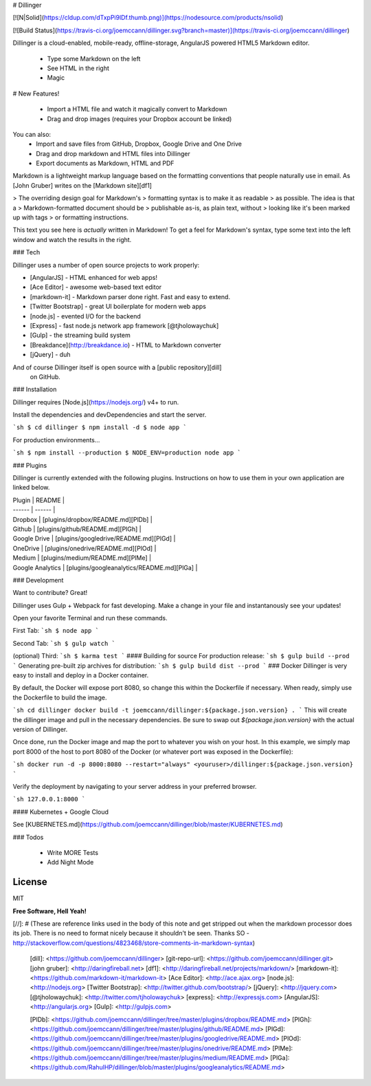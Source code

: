 # Dillinger

[![N|Solid](https://cldup.com/dTxpPi9lDf.thumb.png)](https://nodesource.com/products/nsolid)

[![Build Status](https://travis-ci.org/joemccann/dillinger.svg?branch=master)](https://travis-ci.org/joemccann/dillinger)

Dillinger is a cloud-enabled, mobile-ready, offline-storage, AngularJS powered HTML5 Markdown editor.

  - Type some Markdown on the left
  - See HTML in the right
  - Magic

# New Features!

  - Import a HTML file and watch it magically convert to Markdown
  - Drag and drop images (requires your Dropbox account be linked)


You can also:
  - Import and save files from GitHub, Dropbox, Google Drive and One Drive
  - Drag and drop markdown and HTML files into Dillinger
  - Export documents as Markdown, HTML and PDF

Markdown is a lightweight markup language based on the formatting conventions that people naturally use in email.  As [John Gruber] writes on the [Markdown site][df1]

> The overriding design goal for Markdown's
> formatting syntax is to make it as readable
> as possible. The idea is that a
> Markdown-formatted document should be
> publishable as-is, as plain text, without
> looking like it's been marked up with tags
> or formatting instructions.

This text you see here is *actually* written in Markdown! To get a feel for Markdown's syntax, type some text into the left window and watch the results in the right.

### Tech

Dillinger uses a number of open source projects to work properly:

* [AngularJS] - HTML enhanced for web apps!
* [Ace Editor] - awesome web-based text editor
* [markdown-it] - Markdown parser done right. Fast and easy to extend.
* [Twitter Bootstrap] - great UI boilerplate for modern web apps
* [node.js] - evented I/O for the backend
* [Express] - fast node.js network app framework [@tjholowaychuk]
* [Gulp] - the streaming build system
* [Breakdance](http://breakdance.io) - HTML to Markdown converter
* [jQuery] - duh

And of course Dillinger itself is open source with a [public repository][dill]
 on GitHub.

### Installation

Dillinger requires [Node.js](https://nodejs.org/) v4+ to run.

Install the dependencies and devDependencies and start the server.

```sh
$ cd dillinger
$ npm install -d
$ node app
```

For production environments...

```sh
$ npm install --production
$ NODE_ENV=production node app
```

### Plugins

Dillinger is currently extended with the following plugins. Instructions on how to use them in your own application are linked below.

| Plugin | README |
| ------ | ------ |
| Dropbox | [plugins/dropbox/README.md][PlDb] |
| Github | [plugins/github/README.md][PlGh] |
| Google Drive | [plugins/googledrive/README.md][PlGd] |
| OneDrive | [plugins/onedrive/README.md][PlOd] |
| Medium | [plugins/medium/README.md][PlMe] |
| Google Analytics | [plugins/googleanalytics/README.md][PlGa] |


### Development

Want to contribute? Great!

Dillinger uses Gulp + Webpack for fast developing.
Make a change in your file and instantanously see your updates!

Open your favorite Terminal and run these commands.

First Tab:
```sh
$ node app
```

Second Tab:
```sh
$ gulp watch
```

(optional) Third:
```sh
$ karma test
```
#### Building for source
For production release:
```sh
$ gulp build --prod
```
Generating pre-built zip archives for distribution:
```sh
$ gulp build dist --prod
```
### Docker
Dillinger is very easy to install and deploy in a Docker container.

By default, the Docker will expose port 8080, so change this within the Dockerfile if necessary. When ready, simply use the Dockerfile to build the image.

```sh
cd dillinger
docker build -t joemccann/dillinger:${package.json.version} .
```
This will create the dillinger image and pull in the necessary dependencies. Be sure to swap out `${package.json.version}` with the actual version of Dillinger.

Once done, run the Docker image and map the port to whatever you wish on your host. In this example, we simply map port 8000 of the host to port 8080 of the Docker (or whatever port was exposed in the Dockerfile):

```sh
docker run -d -p 8000:8080 --restart="always" <youruser>/dillinger:${package.json.version}
```

Verify the deployment by navigating to your server address in your preferred browser.

```sh
127.0.0.1:8000
```

#### Kubernetes + Google Cloud

See [KUBERNETES.md](https://github.com/joemccann/dillinger/blob/master/KUBERNETES.md)


### Todos

 - Write MORE Tests
 - Add Night Mode

License
----

MIT


**Free Software, Hell Yeah!**

[//]: # (These are reference links used in the body of this note and get stripped out when the markdown processor does its job. There is no need to format nicely because it shouldn't be seen. Thanks SO - http://stackoverflow.com/questions/4823468/store-comments-in-markdown-syntax)


   [dill]: <https://github.com/joemccann/dillinger>
   [git-repo-url]: <https://github.com/joemccann/dillinger.git>
   [john gruber]: <http://daringfireball.net>
   [df1]: <http://daringfireball.net/projects/markdown/>
   [markdown-it]: <https://github.com/markdown-it/markdown-it>
   [Ace Editor]: <http://ace.ajax.org>
   [node.js]: <http://nodejs.org>
   [Twitter Bootstrap]: <http://twitter.github.com/bootstrap/>
   [jQuery]: <http://jquery.com>
   [@tjholowaychuk]: <http://twitter.com/tjholowaychuk>
   [express]: <http://expressjs.com>
   [AngularJS]: <http://angularjs.org>
   [Gulp]: <http://gulpjs.com>

   [PlDb]: <https://github.com/joemccann/dillinger/tree/master/plugins/dropbox/README.md>
   [PlGh]: <https://github.com/joemccann/dillinger/tree/master/plugins/github/README.md>
   [PlGd]: <https://github.com/joemccann/dillinger/tree/master/plugins/googledrive/README.md>
   [PlOd]: <https://github.com/joemccann/dillinger/tree/master/plugins/onedrive/README.md>
   [PlMe]: <https://github.com/joemccann/dillinger/tree/master/plugins/medium/README.md>
   [PlGa]: <https://github.com/RahulHP/dillinger/blob/master/plugins/googleanalytics/README.md>



